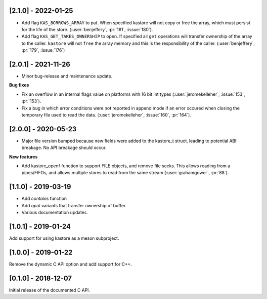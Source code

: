 --------------------
[2.1.0] - 2022-01-25
--------------------

- Add flag ``KAS_BORROWS_ARRAY`` to put. When specified kastore will not copy
  or free the array, which must persist for the life of the store.
  (:user:`benjeffery`, :pr:`181`, :issue:`180`).

- Add flag ``KAS_GET_TAKES_OWNERSHIP`` to open. If specified all ``get`` 
  operations will transfer ownership of the array to the caller. 
  ``kastore`` will not ``free`` the array memory and this is the
  responsibility of the caller.
  (:user:`benjeffery`, :pr:`179`, :issue:`176`)

--------------------
[2.0.1] - 2021-11-26
--------------------

- Minor bug-release and maintenance update.

**Bug fixes**

- Fix an overflow in an internal flags value on platforms with
  16 bit int types (:user:`jeromekelleher`, :issue:`153`, :pr:`153`).

- Fix a bug in which error conditions were not reported in append
  mode if an error occured when closing the temporary file used
  to read the data. (:user:`jeromekelleher`, :issue:`160`, :pr:`164`).

--------------------
[2.0.0] - 2020-05-23
--------------------

- Major file version bumped because new fields were added to the kastore_t
  struct, leading to potential ABI breakage. No API breakage should occur.

**New features**

- Add kastore_openf function to support FILE objects, and remove
  file seeks. This allows reading from a pipes/FIFOs, and allows
  multiple stores to read from the same stream
  (:user:`grahamgower`, :pr:`88`).

--------------------
[1.1.0] - 2019-03-19
--------------------

- Add `contains` function
- Add `oput` variants that transfer ownership of buffer.
- Various documentation updates.

--------------------
[1.0.1] - 2019-01-24
--------------------

Add support for using kastore as a meson subproject.

--------------------
[1.0.0] - 2019-01-22
--------------------

Remove the dynamic C API option and add support for C++.

--------------------
[0.1.0] - 2018-12-07
--------------------

Initial release of the documented C API.


